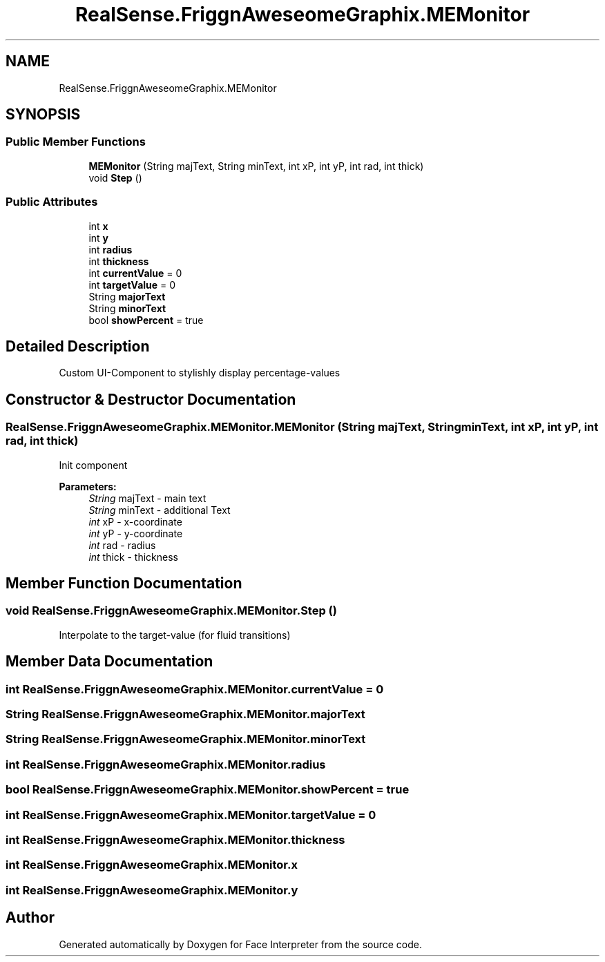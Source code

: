 .TH "RealSense.FriggnAweseomeGraphix.MEMonitor" 3 "Thu Jul 20 2017" "Version 0.7.8.21" "Face Interpreter" \" -*- nroff -*-
.ad l
.nh
.SH NAME
RealSense.FriggnAweseomeGraphix.MEMonitor
.SH SYNOPSIS
.br
.PP
.SS "Public Member Functions"

.in +1c
.ti -1c
.RI "\fBMEMonitor\fP (String majText, String minText, int xP, int yP, int rad, int thick)"
.br
.ti -1c
.RI "void \fBStep\fP ()"
.br
.in -1c
.SS "Public Attributes"

.in +1c
.ti -1c
.RI "int \fBx\fP"
.br
.ti -1c
.RI "int \fBy\fP"
.br
.ti -1c
.RI "int \fBradius\fP"
.br
.ti -1c
.RI "int \fBthickness\fP"
.br
.ti -1c
.RI "int \fBcurrentValue\fP = 0"
.br
.ti -1c
.RI "int \fBtargetValue\fP = 0"
.br
.ti -1c
.RI "String \fBmajorText\fP"
.br
.ti -1c
.RI "String \fBminorText\fP"
.br
.ti -1c
.RI "bool \fBshowPercent\fP = true"
.br
.in -1c
.SH "Detailed Description"
.PP 
Custom UI-Component to stylishly display percentage-values 
.SH "Constructor & Destructor Documentation"
.PP 
.SS "RealSense\&.FriggnAweseomeGraphix\&.MEMonitor\&.MEMonitor (String majText, String minText, int xP, int yP, int rad, int thick)"
Init component 
.PP
\fBParameters:\fP
.RS 4
\fIString\fP majText - main text 
.br
\fIString\fP minText - additional Text 
.br
\fIint\fP xP - x-coordinate 
.br
\fIint\fP yP - y-coordinate 
.br
\fIint\fP rad - radius 
.br
\fIint\fP thick - thickness 
.RE
.PP

.SH "Member Function Documentation"
.PP 
.SS "void RealSense\&.FriggnAweseomeGraphix\&.MEMonitor\&.Step ()"
Interpolate to the target-value (for fluid transitions) 
.SH "Member Data Documentation"
.PP 
.SS "int RealSense\&.FriggnAweseomeGraphix\&.MEMonitor\&.currentValue = 0"

.SS "String RealSense\&.FriggnAweseomeGraphix\&.MEMonitor\&.majorText"

.SS "String RealSense\&.FriggnAweseomeGraphix\&.MEMonitor\&.minorText"

.SS "int RealSense\&.FriggnAweseomeGraphix\&.MEMonitor\&.radius"

.SS "bool RealSense\&.FriggnAweseomeGraphix\&.MEMonitor\&.showPercent = true"

.SS "int RealSense\&.FriggnAweseomeGraphix\&.MEMonitor\&.targetValue = 0"

.SS "int RealSense\&.FriggnAweseomeGraphix\&.MEMonitor\&.thickness"

.SS "int RealSense\&.FriggnAweseomeGraphix\&.MEMonitor\&.x"

.SS "int RealSense\&.FriggnAweseomeGraphix\&.MEMonitor\&.y"


.SH "Author"
.PP 
Generated automatically by Doxygen for Face Interpreter from the source code\&.
